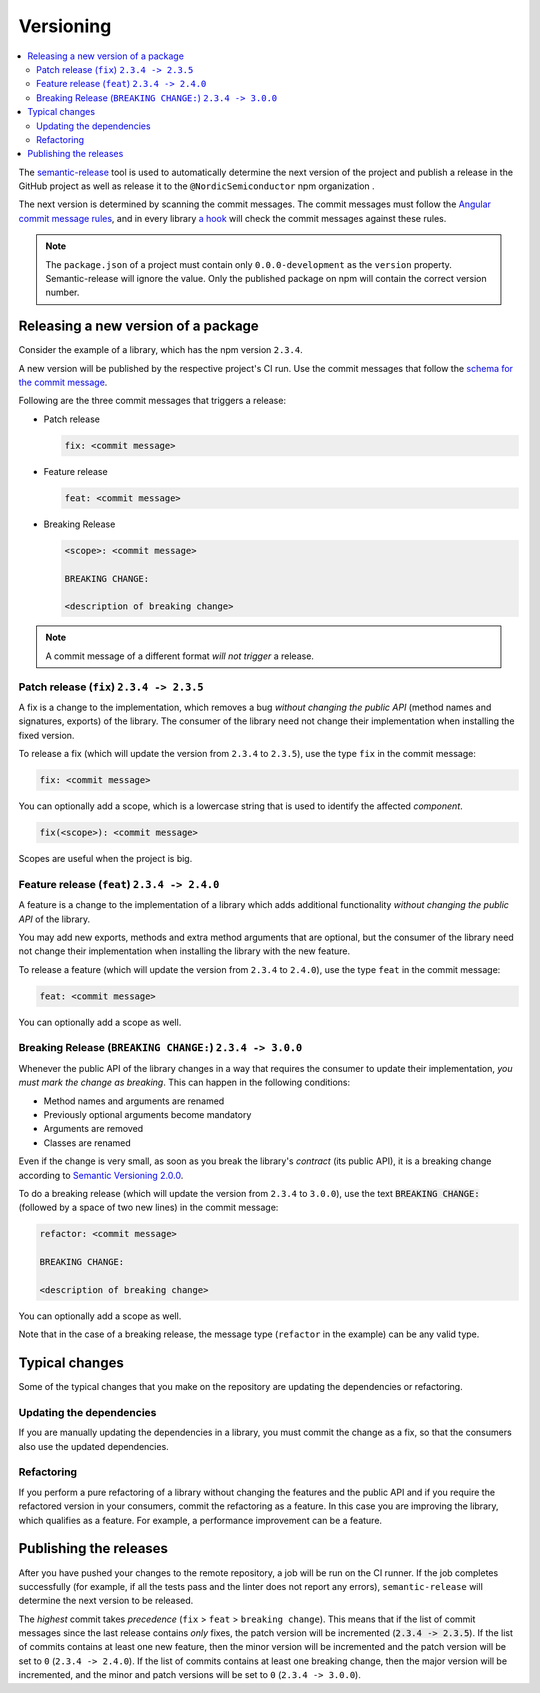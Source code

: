 .. _versioning:

Versioning
##########

.. contents::
   :local:
   :depth: 2

The `semantic-release <https://github.com/semantic-release/semantic-release>`_ tool is used to automatically determine the next version of the project and publish a release in the GitHub project as well as release it to the ``@NordicSemiconductor`` npm organization .

The next version is determined by scanning the commit messages.
The commit messages must follow the `Angular commit message rules <https://github.com/semantic-release/semantic-release#commit-message-format>`_, and in every library `a hook <https://github.com/marionebl/commitlint>`_ will check the commit messages against these rules.

.. note::

   The ``package.json`` of a project must contain only ``0.0.0-development`` as  the ``version`` property.
   Semantic-release will ignore the value.
   Only the published package on npm will contain the correct version number.


.. _guides-versionining-how-to-release-a-new-version-of-a-package:

Releasing a new version of a package
************************************

Consider the example of a library, which has the npm version ``2.3.4``.

A new version will be published by the respective project's CI run.
Use the commit messages that follow the `schema for the commit message <https://github.com/semantic-release/semantic-release#commit-message-format>`_.

Following are the three commit messages that triggers a release:

* Patch release 

  .. code-block:: bash

      fix: <commit message>

* Feature release

  .. code-block:: bash

     feat: <commit message>

* Breaking Release

  .. code-block:: bash

     <scope>: <commit message>
    
     BREAKING CHANGE:
    
     <description of breaking change>

.. note::

    A commit message of a different format *will not trigger* a release.

Patch release (``fix``) ``2.3.4 -> 2.3.5``
==========================================

A fix is a change to the implementation, which removes a bug *without changing the public API* (method names and signatures, exports) of the library.
The consumer of the library need not change their implementation when installing the fixed version.

To release a fix (which will update the version from ``2.3.4`` to ``2.3.5``), use the type ``fix`` in the commit message:

.. code-block:: bash

    fix: <commit message>

You can optionally add a scope, which is a lowercase string that is used to identify the affected *component*.

.. code-block:: bash

    fix(<scope>): <commit message>

Scopes are useful when the project is big.

Feature release (``feat``) ``2.3.4 -> 2.4.0``
=============================================

A feature is a change to the implementation of a library which adds additional functionality *without changing the public API* of the library.

You may add new exports, methods and extra method arguments that are optional, but the consumer of the library need not change their implementation when installing the library with the new feature.

To release a feature (which will update the version from ``2.3.4`` to ``2.4.0``), use the type ``feat`` in the commit message:

.. code-block:: bash

    feat: <commit message>

You can optionally add a scope as well.

Breaking Release (``BREAKING CHANGE:``) ``2.3.4 -> 3.0.0``
==========================================================

Whenever the public API of the library changes in a way that requires the consumer to update their implementation, *you must mark the change as breaking*. 
This can happen in the following conditions:

* Method names and arguments are renamed
* Previously optional arguments become mandatory
* Arguments are removed
* Classes are renamed

Even if the change is very small, as soon as you break the library's *contract* (its public API), it is a breaking change according to `Semantic Versioning 2.0.0  <https://semver.org/#spec-item-8>`_.

To do a breaking release (which will update the version from ``2.3.4`` to ``3.0.0``), use the text :code:`BREAKING CHANGE:` (followed by a space of two new lines) in the commit message:

.. code-block:: bash

    refactor: <commit message>
    
    BREAKING CHANGE:
    
    <description of breaking change>

You can optionally add a scope as well.

Note that in the case of a breaking release, the message type (``refactor`` in the example) can be any valid type.

Typical changes
***************

Some of the typical changes that you make on the repository are updating the dependencies or refactoring.

Updating the dependencies
=========================

If you are manually updating the dependencies in a library, you must commit the change as a fix, so that the consumers also use the updated dependencies.

Refactoring
===========

If you perform a pure refactoring of a library without changing the features and the public API and if you require the refactored version in your consumers, commit the refactoring as a feature.
In this case you are improving the library, which qualifies as a feature.
For example, a performance improvement can be a feature.

Publishing the releases
***********************

After you have pushed your changes to the remote repository, a job will be run on the CI runner.
If the job completes successfully (for example, if all the tests pass and the linter does not report any errors), ``semantic-release`` will determine the next version to be released.

The *highest* commit takes *precedence* (``fix`` > ``feat`` > ``breaking change``).
This means that if the list of commit messages since the last release contains *only* fixes, the patch version will be incremented (:code:`2.3.4 -> 2.3.5`).
If the list of commits contains at least one new feature, then the minor version will be incremented and the patch version will be set to ``0`` (``2.3.4 -> 2.4.0``).
If the list of commits contains at least one breaking change, then the major version will be incremented, and the minor and patch versions will be set to ``0`` (``2.3.4 -> 3.0.0``).
